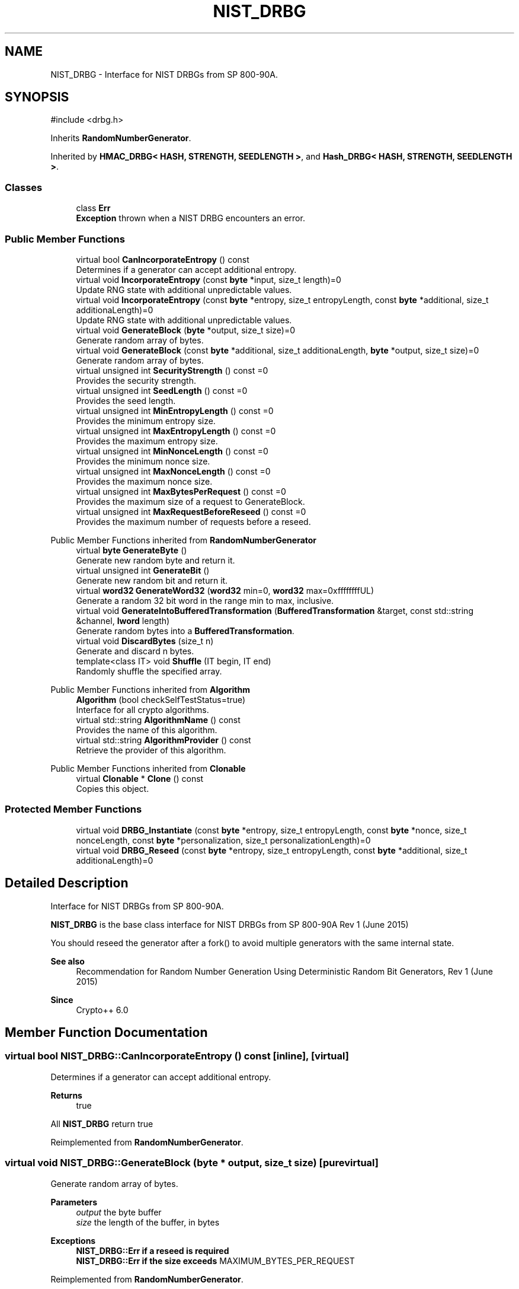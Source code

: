 .TH "NIST_DRBG" 3 "My Project" \" -*- nroff -*-
.ad l
.nh
.SH NAME
NIST_DRBG \- Interface for NIST DRBGs from SP 800-90A\&.  

.SH SYNOPSIS
.br
.PP
.PP
\fR#include <drbg\&.h>\fP
.PP
Inherits \fBRandomNumberGenerator\fP\&.
.PP
Inherited by \fBHMAC_DRBG< HASH, STRENGTH, SEEDLENGTH >\fP, and \fBHash_DRBG< HASH, STRENGTH, SEEDLENGTH >\fP\&.
.SS "Classes"

.in +1c
.ti -1c
.RI "class \fBErr\fP"
.br
.RI "\fBException\fP thrown when a NIST DRBG encounters an error\&. "
.in -1c
.SS "Public Member Functions"

.in +1c
.ti -1c
.RI "virtual bool \fBCanIncorporateEntropy\fP () const"
.br
.RI "Determines if a generator can accept additional entropy\&. "
.ti -1c
.RI "virtual void \fBIncorporateEntropy\fP (const \fBbyte\fP *input, size_t length)=0"
.br
.RI "Update RNG state with additional unpredictable values\&. "
.ti -1c
.RI "virtual void \fBIncorporateEntropy\fP (const \fBbyte\fP *entropy, size_t entropyLength, const \fBbyte\fP *additional, size_t additionaLength)=0"
.br
.RI "Update RNG state with additional unpredictable values\&. "
.ti -1c
.RI "virtual void \fBGenerateBlock\fP (\fBbyte\fP *output, size_t size)=0"
.br
.RI "Generate random array of bytes\&. "
.ti -1c
.RI "virtual void \fBGenerateBlock\fP (const \fBbyte\fP *additional, size_t additionaLength, \fBbyte\fP *output, size_t size)=0"
.br
.RI "Generate random array of bytes\&. "
.ti -1c
.RI "virtual unsigned int \fBSecurityStrength\fP () const =0"
.br
.RI "Provides the security strength\&. "
.ti -1c
.RI "virtual unsigned int \fBSeedLength\fP () const =0"
.br
.RI "Provides the seed length\&. "
.ti -1c
.RI "virtual unsigned int \fBMinEntropyLength\fP () const =0"
.br
.RI "Provides the minimum entropy size\&. "
.ti -1c
.RI "virtual unsigned int \fBMaxEntropyLength\fP () const =0"
.br
.RI "Provides the maximum entropy size\&. "
.ti -1c
.RI "virtual unsigned int \fBMinNonceLength\fP () const =0"
.br
.RI "Provides the minimum nonce size\&. "
.ti -1c
.RI "virtual unsigned int \fBMaxNonceLength\fP () const =0"
.br
.RI "Provides the maximum nonce size\&. "
.ti -1c
.RI "virtual unsigned int \fBMaxBytesPerRequest\fP () const =0"
.br
.RI "Provides the maximum size of a request to GenerateBlock\&. "
.ti -1c
.RI "virtual unsigned int \fBMaxRequestBeforeReseed\fP () const =0"
.br
.RI "Provides the maximum number of requests before a reseed\&. "
.in -1c

Public Member Functions inherited from \fBRandomNumberGenerator\fP
.in +1c
.ti -1c
.RI "virtual \fBbyte\fP \fBGenerateByte\fP ()"
.br
.RI "Generate new random byte and return it\&. "
.ti -1c
.RI "virtual unsigned int \fBGenerateBit\fP ()"
.br
.RI "Generate new random bit and return it\&. "
.ti -1c
.RI "virtual \fBword32\fP \fBGenerateWord32\fP (\fBword32\fP min=0, \fBword32\fP max=0xffffffffUL)"
.br
.RI "Generate a random 32 bit word in the range min to max, inclusive\&. "
.ti -1c
.RI "virtual void \fBGenerateIntoBufferedTransformation\fP (\fBBufferedTransformation\fP &target, const std::string &channel, \fBlword\fP length)"
.br
.RI "Generate random bytes into a \fBBufferedTransformation\fP\&. "
.ti -1c
.RI "virtual void \fBDiscardBytes\fP (size_t n)"
.br
.RI "Generate and discard n bytes\&. "
.ti -1c
.RI "template<class IT> void \fBShuffle\fP (IT begin, IT end)"
.br
.RI "Randomly shuffle the specified array\&. "
.in -1c

Public Member Functions inherited from \fBAlgorithm\fP
.in +1c
.ti -1c
.RI "\fBAlgorithm\fP (bool checkSelfTestStatus=true)"
.br
.RI "Interface for all crypto algorithms\&. "
.ti -1c
.RI "virtual std::string \fBAlgorithmName\fP () const"
.br
.RI "Provides the name of this algorithm\&. "
.ti -1c
.RI "virtual std::string \fBAlgorithmProvider\fP () const"
.br
.RI "Retrieve the provider of this algorithm\&. "
.in -1c

Public Member Functions inherited from \fBClonable\fP
.in +1c
.ti -1c
.RI "virtual \fBClonable\fP * \fBClone\fP () const"
.br
.RI "Copies this object\&. "
.in -1c
.SS "Protected Member Functions"

.in +1c
.ti -1c
.RI "virtual void \fBDRBG_Instantiate\fP (const \fBbyte\fP *entropy, size_t entropyLength, const \fBbyte\fP *nonce, size_t nonceLength, const \fBbyte\fP *personalization, size_t personalizationLength)=0"
.br
.ti -1c
.RI "virtual void \fBDRBG_Reseed\fP (const \fBbyte\fP *entropy, size_t entropyLength, const \fBbyte\fP *additional, size_t additionaLength)=0"
.br
.in -1c
.SH "Detailed Description"
.PP 
Interface for NIST DRBGs from SP 800-90A\&. 

\fBNIST_DRBG\fP is the base class interface for NIST DRBGs from SP 800-90A Rev 1 (June 2015)

.PP
You should reseed the generator after a fork() to avoid multiple generators with the same internal state\&. 
.PP
\fBSee also\fP
.RS 4
\fRRecommendation for Random Number Generation Using Deterministic Random Bit Generators, Rev 1 (June 2015)\fP 
.RE
.PP
\fBSince\fP
.RS 4
Crypto++ 6\&.0 
.RE
.PP

.SH "Member Function Documentation"
.PP 
.SS "virtual bool NIST_DRBG::CanIncorporateEntropy () const\fR [inline]\fP, \fR [virtual]\fP"

.PP
Determines if a generator can accept additional entropy\&. 
.PP
\fBReturns\fP
.RS 4
true
.RE
.PP
All \fBNIST_DRBG\fP return true 
.PP
Reimplemented from \fBRandomNumberGenerator\fP\&.
.SS "virtual void NIST_DRBG::GenerateBlock (\fBbyte\fP * output, size_t size)\fR [pure virtual]\fP"

.PP
Generate random array of bytes\&. 
.PP
\fBParameters\fP
.RS 4
\fIoutput\fP the byte buffer 
.br
\fIsize\fP the length of the buffer, in bytes 
.RE
.PP
\fBExceptions\fP
.RS 4
\fI\fBNIST_DRBG::Err\fP\fP if a reseed is required 
.br
\fI\fBNIST_DRBG::Err\fP\fP if the size exceeds \fRMAXIMUM_BYTES_PER_REQUEST\fP 
.RE
.PP

.PP
Reimplemented from \fBRandomNumberGenerator\fP\&.
.PP
Implemented in \fBHash_DRBG< HASH, STRENGTH, SEEDLENGTH >\fP, and \fBHMAC_DRBG< HASH, STRENGTH, SEEDLENGTH >\fP\&.
.SS "virtual void NIST_DRBG::GenerateBlock (const \fBbyte\fP * additional, size_t additionaLength, \fBbyte\fP * output, size_t size)\fR [pure virtual]\fP"

.PP
Generate random array of bytes\&. 
.PP
\fBParameters\fP
.RS 4
\fIadditional\fP additional input to add to the generator 
.br
\fIadditionaLength\fP the size of the additional input buffer 
.br
\fIoutput\fP the byte buffer 
.br
\fIsize\fP the length of the buffer, in bytes 
.RE
.PP
\fBExceptions\fP
.RS 4
\fI\fBNIST_DRBG::Err\fP\fP if a reseed is required 
.br
\fI\fBNIST_DRBG::Err\fP\fP if the size exceeds \fRMAXIMUM_BYTES_PER_REQUEST\fP
.RE
.PP
\fBGenerateBlock()\fP is an overload provided to match NIST requirements\&. The byte array for \fRadditional\fP input is optional\&. If present the additional randomness is mixed before generating the output bytes\&. 
.PP
Implemented in \fBHash_DRBG< HASH, STRENGTH, SEEDLENGTH >\fP, and \fBHMAC_DRBG< HASH, STRENGTH, SEEDLENGTH >\fP\&.
.SS "virtual void NIST_DRBG::IncorporateEntropy (const \fBbyte\fP * entropy, size_t entropyLength, const \fBbyte\fP * additional, size_t additionaLength)\fR [pure virtual]\fP"

.PP
Update RNG state with additional unpredictable values\&. 
.PP
\fBParameters\fP
.RS 4
\fIentropy\fP the entropy to add to the generator 
.br
\fIentropyLength\fP the size of the input buffer 
.br
\fIadditional\fP additional input to add to the generator 
.br
\fIadditionaLength\fP the size of the additional input buffer 
.RE
.PP
\fBExceptions\fP
.RS 4
\fI\fBNIST_DRBG::Err\fP\fP if the generator is reseeded with insufficient entropy
.RE
.PP
\fBIncorporateEntropy()\fP is an overload provided to match NIST requirements\&. NIST instantiation and reseed requirements demand the generator is constructed with at least \fRMINIMUM_ENTROPY\fP entropy\&. The byte array for \fRentropy\fP must meet \fRNIST SP 800-90B or SP 800-90C\fP requirements\&. 
.PP
Implemented in \fBHash_DRBG< HASH, STRENGTH, SEEDLENGTH >\fP, and \fBHMAC_DRBG< HASH, STRENGTH, SEEDLENGTH >\fP\&.
.SS "virtual void NIST_DRBG::IncorporateEntropy (const \fBbyte\fP * input, size_t length)\fR [pure virtual]\fP"

.PP
Update RNG state with additional unpredictable values\&. 
.PP
\fBParameters\fP
.RS 4
\fIinput\fP the entropy to add to the generator 
.br
\fIlength\fP the size of the input buffer 
.RE
.PP
\fBExceptions\fP
.RS 4
\fI\fBNIST_DRBG::Err\fP\fP if the generator is reseeded with insufficient entropy
.RE
.PP
NIST instantiation and reseed requirements demand the generator is constructed with at least \fRMINIMUM_ENTROPY\fP entropy\&. The byte array for \fRinput\fP must meet \fRNIST SP 800-90B or SP 800-90C\fP requirements\&. 
.PP
Reimplemented from \fBRandomNumberGenerator\fP\&.
.PP
Implemented in \fBHash_DRBG< HASH, STRENGTH, SEEDLENGTH >\fP, and \fBHMAC_DRBG< HASH, STRENGTH, SEEDLENGTH >\fP\&.
.SS "virtual unsigned int NIST_DRBG::MaxBytesPerRequest () const\fR [pure virtual]\fP"

.PP
Provides the maximum size of a request to GenerateBlock\&. 
.PP
\fBReturns\fP
.RS 4
The maximum size of a request to \fBGenerateBlock()\fP, in bytes
.RE
.PP
The equivalent class constant is \fRMAXIMUM_BYTES_PER_REQUEST\fP 
.PP
Implemented in \fBHash_DRBG< HASH, STRENGTH, SEEDLENGTH >\fP, and \fBHMAC_DRBG< HASH, STRENGTH, SEEDLENGTH >\fP\&.
.SS "virtual unsigned int NIST_DRBG::MaxEntropyLength () const\fR [pure virtual]\fP"

.PP
Provides the maximum entropy size\&. 
.PP
\fBReturns\fP
.RS 4
The maximum entropy size that can be consumed by the generator, in bytes
.RE
.PP
The equivalent class constant is \fRMAXIMUM_ENTROPY\fP\&. The bytes must meet \fRNIST SP 800-90B or SP 800-90C\fP requirements\&. \fRMAXIMUM_ENTROPY\fP has been reduced from 2\*{35\*}  to \fRINT_MAX\fP to fit the underlying C++ datatype\&. 
.PP
Implemented in \fBHash_DRBG< HASH, STRENGTH, SEEDLENGTH >\fP, and \fBHMAC_DRBG< HASH, STRENGTH, SEEDLENGTH >\fP\&.
.SS "virtual unsigned int NIST_DRBG::MaxNonceLength () const\fR [pure virtual]\fP"

.PP
Provides the maximum nonce size\&. 
.PP
\fBReturns\fP
.RS 4
The maximum nonce that can be consumed by the generator, in bytes
.RE
.PP
The equivalent class constant is \fRMAXIMUM_NONCE\fP\&. \fRMAXIMUM_NONCE\fP has been reduced from 2\*{35\*}  to \fRINT_MAX\fP to fit the underlying C++ datatype\&. If a nonce is not required then \fRMINIMUM_NONCE\fP is 0\&. \fR\fBHash_DRBG\fP\fP does not require a nonce, while \fR\fBHMAC_DRBG\fP\fP and \fRCTR_DRBG\fP require a nonce\&. 
.PP
Implemented in \fBHash_DRBG< HASH, STRENGTH, SEEDLENGTH >\fP, and \fBHMAC_DRBG< HASH, STRENGTH, SEEDLENGTH >\fP\&.
.SS "virtual unsigned int NIST_DRBG::MaxRequestBeforeReseed () const\fR [pure virtual]\fP"

.PP
Provides the maximum number of requests before a reseed\&. 
.PP
\fBReturns\fP
.RS 4
The maximum number of requests before a reseed, in bytes
.RE
.PP
The equivalent class constant is \fRMAXIMUM_REQUESTS_BEFORE_RESEED\fP\&. \fRMAXIMUM_REQUESTS_BEFORE_RESEED\fP has been reduced from 2\*{48\*}  to \fRINT_MAX\fP to fit the underlying C++ datatype\&. 
.PP
Implemented in \fBHash_DRBG< HASH, STRENGTH, SEEDLENGTH >\fP, and \fBHMAC_DRBG< HASH, STRENGTH, SEEDLENGTH >\fP\&.
.SS "virtual unsigned int NIST_DRBG::MinEntropyLength () const\fR [pure virtual]\fP"

.PP
Provides the minimum entropy size\&. 
.PP
\fBReturns\fP
.RS 4
The minimum entropy size required by the generator, in bytes
.RE
.PP
The equivalent class constant is \fRMINIMUM_ENTROPY\fP\&. All NIST DRBGs must be instaniated with at least \fRMINIMUM_ENTROPY\fP bytes of entropy\&. The bytes must meet \fRNIST SP 800-90B or SP 800-90C\fP requirements\&. 
.PP
Implemented in \fBHash_DRBG< HASH, STRENGTH, SEEDLENGTH >\fP, and \fBHMAC_DRBG< HASH, STRENGTH, SEEDLENGTH >\fP\&.
.SS "virtual unsigned int NIST_DRBG::MinNonceLength () const\fR [pure virtual]\fP"

.PP
Provides the minimum nonce size\&. 
.PP
\fBReturns\fP
.RS 4
The minimum nonce size recommended for the generator, in bytes
.RE
.PP
The equivalent class constant is \fRMINIMUM_NONCE\fP\&. If a nonce is not required then \fRMINIMUM_NONCE\fP is 0\&. \fR\fBHash_DRBG\fP\fP does not require a nonce, while \fR\fBHMAC_DRBG\fP\fP and \fRCTR_DRBG\fP require a nonce\&. 
.PP
Implemented in \fBHash_DRBG< HASH, STRENGTH, SEEDLENGTH >\fP, and \fBHMAC_DRBG< HASH, STRENGTH, SEEDLENGTH >\fP\&.
.SS "virtual unsigned int NIST_DRBG::SecurityStrength () const\fR [pure virtual]\fP"

.PP
Provides the security strength\&. 
.PP
\fBReturns\fP
.RS 4
The security strength of the generator, in bytes
.RE
.PP
The equivalent class constant is \fRSECURITY_STRENGTH\fP 
.PP
Implemented in \fBHash_DRBG< HASH, STRENGTH, SEEDLENGTH >\fP, and \fBHMAC_DRBG< HASH, STRENGTH, SEEDLENGTH >\fP\&.
.SS "virtual unsigned int NIST_DRBG::SeedLength () const\fR [pure virtual]\fP"

.PP
Provides the seed length\&. 
.PP
\fBReturns\fP
.RS 4
The seed size of the generator, in bytes
.RE
.PP
The equivalent class constant is \fRSEED_LENGTH\fP\&. The size is used to maintain internal state of \fRV\fP and \fRC\fP\&. 
.PP
Implemented in \fBHash_DRBG< HASH, STRENGTH, SEEDLENGTH >\fP, and \fBHMAC_DRBG< HASH, STRENGTH, SEEDLENGTH >\fP\&.

.SH "Author"
.PP 
Generated automatically by Doxygen for My Project from the source code\&.
